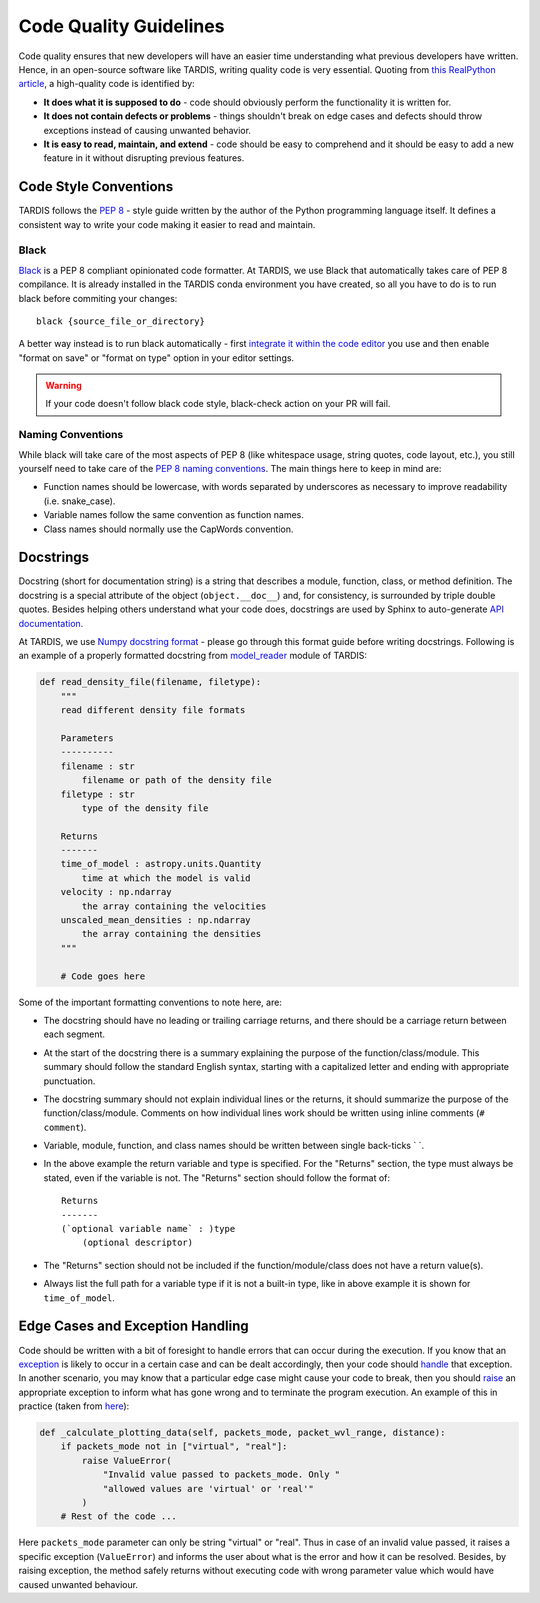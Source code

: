 ***********************
Code Quality Guidelines
***********************

Code quality ensures that new developers will have an easier time understanding what previous developers have written. Hence, in an open-source software like TARDIS, writing quality code is very essential. Quoting from `this RealPython article <https://realpython.com/python-code-quality>`_, a high-quality code is identified by:

- **It does what it is supposed to do** - code should obviously perform the functionality it is written for.

- **It does not contain defects or problems** - things shouldn't break on edge cases and defects should throw exceptions instead of causing unwanted behavior.

- **It is easy to read, maintain, and extend** - code should be easy to comprehend and it should be easy to add a new feature in it without disrupting previous features.


Code Style Conventions
======================

TARDIS follows the `PEP 8 <https://www.python.org/dev/peps/pep-0008/>`_ - style guide written by the author of the Python programming language itself. It defines a consistent way to write your code making it easier to read and maintain.

Black
-----
`Black <https://black.readthedocs.io/en/stable/index.html>`_ is a PEP 8 compliant opinionated code formatter. At TARDIS, we use Black that automatically takes care of PEP 8 compilance. It is already installed in the TARDIS conda environment you have created, so all you have to do is to run black before commiting your changes: ::
    
    black {source_file_or_directory}

A better way instead is to run black automatically - first `integrate it within the code editor <https://black.readthedocs.io/en/stable/editor_integration.html>`_ you use and then enable "format on save" or "format on type" option in your editor settings.

.. warning :: If your code doesn't follow black code style, black-check action on your PR will fail.

Naming Conventions
------------------

While black will take care of the most aspects of PEP 8 (like whitespace usage, string quotes, code layout, etc.), you still yourself need to take care of the `PEP 8 naming conventions <https://www.python.org/dev/peps/pep-0008/#naming-conventions>`_. The main things here to keep in mind are:

- Function names should be lowercase, with words separated by underscores as necessary to improve readability (i.e. snake_case).

- Variable names follow the same convention as function names. 

- Class names should normally use the CapWords convention.


.. _docstrings:

Docstrings
==========

Docstring (short for documentation string) is a string that describes a module, function, class, or method definition. The docstring is a special attribute of the object (``object.__doc__``) and, for consistency, is surrounded by triple double quotes. Besides helping others understand what your code does, docstrings are used by Sphinx to auto-generate `API documentation <https://tardis-sn.github.io/tardis/api/modules.html>`_.

At TARDIS, we use `Numpy docstring format <https://numpydoc.readthedocs.io/en/latest/format.html>`_ - please go through this format guide before writing docstrings. Following is an example of a properly formatted docstring from `model_reader <https://github.com/tardis-sn/tardis/blob/master/tardis/io/model_reader.py>`_ module of TARDIS:

.. code-block:: python

    def read_density_file(filename, filetype):
        """
        read different density file formats

        Parameters
        ----------
        filename : str
            filename or path of the density file
        filetype : str
            type of the density file

        Returns
        -------
        time_of_model : astropy.units.Quantity
            time at which the model is valid
        velocity : np.ndarray
            the array containing the velocities
        unscaled_mean_densities : np.ndarray
            the array containing the densities
        """

        # Code goes here

Some of the important formatting conventions to note here, are:

- The docstring should have no leading or trailing carriage returns, and there should be a carriage return between each segment. 

- At the start of the docstring there is a summary explaining the purpose of the function/class/module. This summary should follow the standard English syntax, starting with a capitalized letter and ending with appropriate punctuation.

- The docstring summary should not explain individual lines or the returns, it should summarize the purpose of the function/class/module. Comments on how individual lines work should be written using inline comments (``# comment``).

- Variable, module, function, and class names should be written between single back-ticks \` \`.

- In the above example the return variable and type is specified. For the "Returns" section, the type must always be stated, even if the variable is not. The "Returns" section should follow the format of: ::

    Returns
    -------
    (`optional variable name` : )type
        (optional descriptor)

- The "Returns" section should not be included if the function/module/class does not have a return value(s).

- Always list the full path for a variable type if it is not a built-in type, like in above example it is shown for ``time_of_model``.


Edge Cases and Exception Handling
=================================

Code should be written with a bit of foresight to handle errors that can occur during the execution. If you know that an `exception <https://docs.python.org/3/tutorial/errors.html>`_ is likely to occur in a certain case and can be dealt accordingly, then your code should `handle <https://docs.python.org/3/tutorial/errors.html#handling-exceptions>`_ that exception. In another scenario, you may know that a particular edge case might cause your code to break, then you should `raise <https://docs.python.org/3/tutorial/errors.html#raising-exceptions>`_ an appropriate exception to inform what has gone wrong and to terminate the program execution. An example of this in practice (taken from `here <https://github.com/tardis-sn/tardis/blob/7d7c4bc4f99c909ff45070ae9576390d96734014/tardis/widgets/kromer_plot.py#L447-L451>`_):

.. code-block:: python

    def _calculate_plotting_data(self, packets_mode, packet_wvl_range, distance):
        if packets_mode not in ["virtual", "real"]:
            raise ValueError(
                "Invalid value passed to packets_mode. Only "
                "allowed values are 'virtual' or 'real'"
            )
        # Rest of the code ...

Here ``packets_mode`` parameter can only be string "virtual" or "real". Thus in case of an invalid value passed, it raises a specific exception (``ValueError``) and informs the user about what is the error and how it can be resolved. Besides, by raising exception, the method safely returns without executing code with wrong parameter value which would have caused unwanted behaviour.
